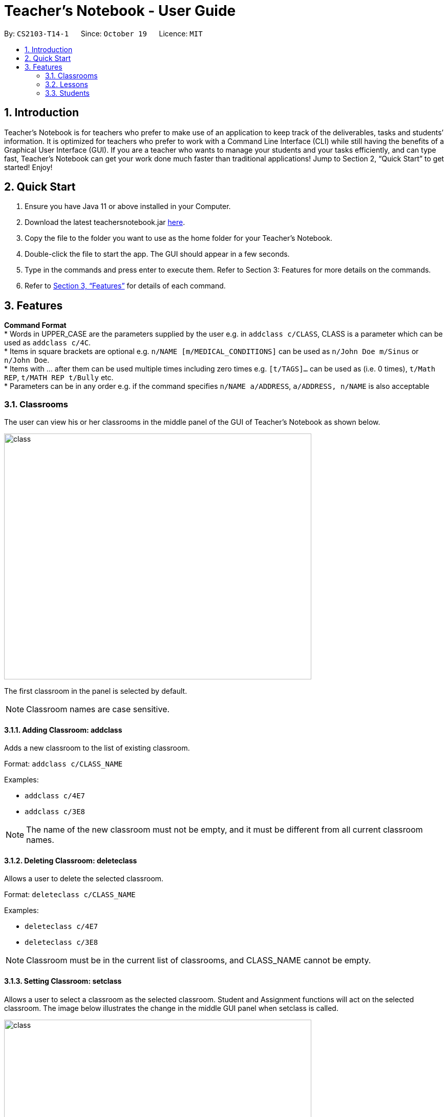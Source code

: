 = Teacher’s Notebook - User Guide
:site-section: UserGuide
:toc:
:toc-title:
:toc-placement: preamble
:sectnums:
:imagesDir: images
:stylesDir: stylesheets
:xrefstyle: full
:experimental:
ifdef::env-github[]
:tip-caption: :bulb:
:note-caption: :information_source:
endif::[]
:repoURL: https://github.com/AY1920S1-CS2103-T14-1/main


By: `CS2103-T14-1`      Since: `October 19`      Licence: `MIT`

== Introduction

Teacher’s Notebook is for teachers who prefer to make use of an application to keep track of the deliverables,
tasks and students’ information. It is optimized for teachers who prefer to work with a Command Line Interface (CLI) while still having the benefits of a Graphical User Interface (GUI). If you are a teacher who wants to manage your students and your tasks efficiently, and can type fast, Teacher’s Notebook can get your work done much faster than traditional applications! Jump to Section 2, “Quick Start” to get started! Enjoy!

== Quick Start

.  Ensure you have Java 11 or above installed in your Computer.
.  Download the latest teachersnotebook.jar {repoURL}/releases[here].
.  Copy the file to the folder you want to use as the home folder for your Teacher’s Notebook.
.  Double-click the file to start the app. The GUI should appear in a few seconds.
.  Type in the commands and press enter to execute them. Refer to Section 3: Features for more details on the commands.

.  Refer to <<Features>> for details of each command.

[[Features]]
== Features

====
*Command Format* +
* Words in UPPER_CASE are the parameters supplied by the user e.g. in `addclass c/CLASS`, CLASS is a parameter which can be used as `addclass c/4C`. +
* Items in square brackets are optional e.g. `n/NAME [m/MEDICAL_CONDITIONS]` can be used as `n/John Doe m/Sinus` or `n/John Doe`. +
* Items with … after them can be used multiple times including zero times e.g. `[t/TAGS]...` can be used as (i.e. 0 times), `t/Math REP`, `t/MATH REP t/Bully` etc. +
* Parameters can be in any order e.g. if the command specifies `n/NAME a/ADDRESS`, `a/ADDRESS, n/NAME` is also acceptable
====

// tag::classes[]
=== Classrooms
The user can view his or her classrooms in the middle panel of the GUI of Teacher's Notebook as shown below. +

image::class/class2.JPG[class,600,480,pdfwidth=50%,scaledwidth=50%]

The first classroom in the panel is selected by default.

[NOTE]
Classroom names are case sensitive.


==== Adding Classroom: addclass

Adds a new classroom to the list of existing classroom.

Format: `addclass c/CLASS_NAME`

Examples:

* `addclass c/4E7`
* `addclass c/3E8`

[NOTE]
The name of the new classroom must not be empty,
and it must be different from all current classroom names.


==== Deleting Classroom: deleteclass

Allows a user to delete the selected classroom. +

Format: `deleteclass c/CLASS_NAME`

Examples:

* `deleteclass c/4E7`
* `deleteclass c/3E8`

[NOTE]
Classroom must be in the current list of classrooms, and CLASS_NAME cannot be empty.


==== Setting Classroom: setclass

Allows a user to select a classroom as the selected classroom.
Student and Assignment functions will act on the selected classroom.
The image below illustrates the change in
the middle GUI panel when setclass is called.

image::class/setclass.JPG[class,600,480,pdfwidth=50%,scaledwidth=50%]

Format: `setclass c/CLASS_NAME` +

Examples:

* `setclass c/4E7`
* `setclass c/3E8`

[NOTE]
Classroom must be in the current list of classrooms, and classroom name cannot be empty.
// end::classes[]

// tag::lessons[]
=== Lessons
The user can view his or her lessons on the left panel of the GUI of the Teacher's Notebook. +
There are several fields in each lesson as shown below:

* LessonName - Prefix: l/
** LessonNames should be alphanumerical, and cannot be empty.
* StartTime - Prefix: st/
** StartTime should be in the format dd/mm/yyyy hhmm e.g. 12/01/2020 1200
* EndTime - Prefix: et/
** EndTime should be in the format dd/mm/yyyy hhmm e.g. 12/01/2020 1300
* repeat - Prefix: r/
* Day - Prefix: day/
** Day should be an integer between 1-7.

==== Adding: addlesson

Adds a lesson to the lesson list of the notebook, +
feature to repeat lessons will be implemented in v2.0 +
Format: `addlesson l/LESSON st/START_TIME et/ET_TIME:dd/MM/yy HHmm`

Examples:

* `addlesson l/Math 4E7 st/12/01/2020 1200 et/12/01/2020 1300`
* `addlesson l/English 3E8 st/06/01/2020 1200 et/06/01/2020 1300`

==== Editing: editlesson
Edits a lesson at the specific index in the day list of reminder panel. +
Day index represents day in week, e.g. Monday: 1, Tuesday: 2 +
Format: `editlesson LESSON_INDEX day/DAY_INDEX [l/LESSON_NAME] [st/START_TIME] [et/END_TIME]`

Examples:

* `editlesson 1 day/3 l/English 4E2`
* `editlesson 2 day/4 st/05/01/2020 1200 et/05/01/2020 1300`

[NOTE]
The index and day index provided must be valid and at least one field must be edited.

==== Deleting: deletelesson

Deletes a lesson at the specified index in the day list of reminder panel. +
Day index represents day in week, e.g. Monday: 1, Tuesday: 2 +
Format: `deletelesson LESSON_INDEX day/DAY_INDEX`

Examples:

* `deletelesson 1 day/2`
* `deletelesson 3 day/4`

[NOTE]
The index and day index provided must be valid and at least one field must be edited.

==== Finding: findlesson

Finds lessons which match the given keyword. +
Format: `findlesson KEYWORD`

Examples:

* `findlesson Math`
* `findlesson 12:00`

// end::lessons[]

// tag::students[]
=== Students
Students are contained within each classroom. There are several fields in each student as shown below:

* Name - Prefix: n/
** Names must be alphanumerical, and cannot be empty.
* Email - Prefix: e/
** Emails must be in the format alphanumeric@example.com e.g. amanda@example.com, ilovebubbletea@gmail.com
* Phone - Prefix: p/
** Phone numbers must be at least 3 digits, and must only contain digits.
* Address - Prefix: a/
** Address must be alphanumerical, and cannot be empty.
* Parent Phone - Prefix: pp/
** Parent phone numbers must be at least 3 digits, and must only contain digits.
* Medical Conditions - Prefix: m/
** Medical conditions must be alphanumerical. This is an optional field.
* Tags - Prefix: t/
** Tags must be alphanumerical. This is an optional field that can be used multiple times.
* DisplayPicture - Prefix: none
** Display pictures must be in PNG file format. A default display picture is set for each student.

==== Adding Student: addstudent

Adds a student to the student list of the current class. +
Format: `addstudent n/NAME e/EMAIL p/PHONE a/ADDRESS pp/PARENT_PHONE [m/MEDICAL_CONDITIONS]... [t/TAG]...`

Examples:

* `addstudent n/John Doe e/johndoe@gmail.com p/81930042 a/Jurong East Avenue 3 Blk 639 #12-02 pp/84295512 m/Sinus`
* `addstudent n/Jane Doe e/janedoe@hotmail.com p/91823051 a/Tampinese Avenue 5 Blk 772 #02-84 pp/99811241 t/PE Rep t/Naughty`

==== Editing Student: editstudent

Edits a student at the specified index in the student list of the current class. +
Format: `editstudent STUDENT_INDEX [n/NAME] [p/PHONE] [e/EMAIL] [a/ADDRESS] [pp/PARENT_PHONE] [m/MEDICAL_CONDITIONS], [t/TAG]...`

Examples:

* `editstudent 2 p/98510293 e/jonathan@example.com`
* `editstudent 4 n/Xavier Lim`

[NOTE]
The index provided must be valid (is an integer and exists in the student list) and at least one field must be edited. If the list has been filtered through the Finding Student command, the index provided corresponds to the index on the filtered list.

==== Deleting Student: deletestudent

Deletes a student at the specified index in the student list of the current class. +
Format: `deletestudent STUDENT_INDEX`

Example:

* `deletestudent 5`

[NOTE]
The index provided must be valid (is an integer and exists in the student list) If the list has been filtered through the Finding Student command, the index provided corresponds to the index on the filtered list.

==== Listing Students: liststudents

Lists all the students in the current classroom.
Format: `liststudents`

==== Finding Student: findstudent

Find students whose name matches a given keyword in the current classroom. +
Format: `findstudent STUDENT_NAME`

Examples:

* `findstudent John Doe`
* `findstudent Jane Doe`

//tag::upload[]
==== Uploading: upload

Allows a user to upload a PNG/JPG file to set the display picture of the student at the specified index in the student list of the current class. +
Upon entering the command, a window will popup as shown below:

image::upload/upload_1.JPG[500,480,pdfwidth=50%,scaledwidth=50%]

And the user will be prompted to select a PNG/JPG file from their computer to set as the new display picture of the student. +
The user may cancel the upload operation by clicking on cancel in the window that pops up. +

Format: `upload STUDENT_INDEX`

Example:

* `upload 3`

<<<<<<< HEAD
[WARNING]
The index provided must be valid and the directory of the image uploaded is assumed to not change.
If the image is moved or deleted after it is set as the display picture, the display picture will be empty when the user starts up Teacher's Notebook.
=======
[NOTE]
The index provided must be valid (is an integer and exists in the student list). If the list has been filtered through the Finding Student command, the index provided corresponds to the index on the filtered list.
The directory of the image uploaded is assumed to not change. If the image is moved or deleted after it is set as the display picture, the display picture will be empty when the user starts up Teacher's Notebook.
>>>>>>> 7d5f01e0143aaaa20af9a838f48946582c551357

==== Resetting display picture

Resets the display picture of the student to the default.

Format: resetdisplaypic

Example:

* `resetdisplaypic`

// end::upload[]

// end::students[]

// tag::assignments[]
=== Assignments

Assignments are contained within each class. There are two fields in each assignment as shown below:

* Name - Prefix: as/
** Names must be alphanumerical, and cannot be empty.
* Deadline - Prefix: d/
** Deadlines must be in the format dd/MM/yyyy HHmm, and later than the current date and time e.g. 01/12/19 0000, 25/12/19 2359


==== Adding Assignment: addassignment

Adds an assignment to the assignment list of the current class. +
Format: `addassignment as/ASSIGNMENT d/DEADLINE:dd/MM/yyyy HHmm`

Examples:

* `addassignment as/Math Test d/29/11/2020 1400`
* `addassignment as/English Test 2 d/30/11/2020 1400`

==== Editing Assignment: editassignment

Edits an assignment at the specified index in the student list of the current class. +
Format: `editassignment ASSIGNMENT_INDEX [as/ASSIGNMENT_NAME] [d/ASSIGNMENT_DEADLINE]`

Examples:

* `editassignment 1 as/English Test d/29/11/2020 1400`
* `editassignment 1 as/Math Test d/29/11/2020 1600`

[NOTE]
The index provided must be valid (is an integer and exists in the assignment list) and at least one field must be edited. If the list has been filtered through the Finding Assignment command, the index provided corresponds to the index on the filtered list.

==== Deleting: deleteassignment

Deletes an assignment at the specified index in the assignment list of the current class. +
Format: `deleteassignment ASSIGNMENT_INDEX`

Example:

* `deleteassignment 1`

[NOTE]
The index provided must be valid (is an integer and exists in the assignment list). If the list has been filtered through the Finding Assignment command, the index provided corresponds to the index on the filtered list.

==== Listing Assignments: listassignments

Lists all the assignments in the assignment list
    Format: `listassignments`

==== Finding Assignment: findstudent

Find assignments whose name matches a given keyword in the current classroom. +
Format: `findassignment ASSIGNMENT_NAME`

Examples:

* `findassignment Math`
* `findassignment Test`

[NOTE]
The keyword is not case-sensitive, so as to provide ease of use for the user.

==== Updating Grades: grades

Updates the grades of the assignment identified by the index number of the assignment list of the current classroom +
This can be done for all students simultaneously or for a particular student. +
Format (All Students): `as/ASSIGNMENT_INDEX g/GRADE GRADE ... GRADE` +
Format (One Student): `as/ASSIGNMENT_INDEX s/STUDENT_INDEX g/GRADE` +

Examples:

* `grades as/1 g/10 20 30 40`
* `grades as/1 s/1 g/10`

[NOTE]
Grades must be an integer from 0 to 100, and ASSIGNMENT_INDEX must be valid (check above for definition of valid ASSIGNMENT_INDEX). For the All Students variant, the number of grades input must be equal to the total number of students in the classroom. For the One Student variant, the STUDENT_INDEX must be valid. +
The default grades of all students is "Not Submitted". Once there are no longer any "Not Submitted" grades belonging to the assignment, the assignment is marked as completed +
When a student is added, each uncompleted assignment will include the new student with the grade "Not Submitted" +
When a student is added, each completed assignment will include the new student with the grade "Late to the party". This distinguishes the whether the student was added before or after the assignment was marked (completed) by the user, and it would be unfair to expect a new student to submit work that was assigned before he/she joined the classroom.

// tag::get[]
==== Get Grades: getgrades

Gets all the grades of the chosen student index in the current classroom. +
The command result will show all the grades of the specified student. +
Format: `getgrades STUDENT_INDEX`

Example:

* `getgrades 1`

==== Get Unsubmitted Assignments: getunsubmitted

Gets all the unsubmitted assignments in the current classroom. +
The command result will unsubmitted assignments with the corresponding student names. +
Format: `getunsubmitted`

// end::get[]
// end::assignments[]

// tag::userfriendly[]
=== User-Friendly Features

The features here do not necessarily contribute directly to a teacher's everyday job, but improve the usability
of Teacher's Notebook and make using the application a more forgiving, painless and seamless experience. +

==== Autocomplete

Allows a user to toggle through suggestions that guess at what command the user wants to type in. +
Upon typing any letters that resemble commands, a popup menu will appear as shown below:

image::autocorrect/autocomplete2.jpg[auto,500,480,pdfwidth=50%,scaledwidth=50%]

Usage:

`SHIFT + Arrow DOWN` and `SHIFT + Arrow UP` Keys to toggle between autocomplete suggestions +
`CTRL` Key to choose the first autocomplete suggestion, or turn AutoComplete on if it is turned off. +
`ESC` Key to close the autocomplete suggestions and turn off AutoComplete. +

[NOTE]
To facilitate the user learning the long and possibly tedious commands,
the AutoComplete popup menu does not hide when a user's input greater than 6 characters does not match any command.
This is why even if the input matches the suggestion, the matching part of the
suggestion is not highlighted past 6 characters.
6 characters is an arbitrary value and will be improved upon in future releases, and
with user feedback.

==== History

Allows a user to toggle through their previously entered commands,
regardless of whether the command was successful.

[IMPORTANT]
It is likely that autocomplete and history will clash, as both use the arrow keys.
We recommend that you turn the autocomplete feature off (`ESC` key) before using the
history feature.

Usage:

`Arrow UP and DOWN` Key to toggle through previous commands +

// tag::undoredo[]
==== Undo/Redo: Undo/Redo

Restores the database to the state before the previous undoable command was executed.

[NOTE] Undoable commands are commands that modify the database's content: `add`, `delete`
`edit`, `clear`, `upload`.

Undo/redo cannot, however, undo actions made during previous activation of Teacher's Notebook. +
This is to say, once the application is closed, all actions done cannot be undone. +

Usage:

Enter `undo` or `redo` +

Examples:

* `deletestudent 1` + `undo` (reverses the `delete 1` command) +
`redo` (applies the delete command again) +

* `liststudents` + `undo` (Error message pops up, no )



// end::undoredo[]

==== Help

Triggers a popup window with a link to the user guide.

Usage:

Enter `help` +

==== Clear

Clears all data from the notebook. If triggered erroneously, the undo command can be used to reclaim all data.

Usage:

Enter `clear` to clear all data +

==== Exit

Exits the application and stops all teacher's notebook processes. +

Usage:

Enter `exit` +

// end::userfriendly[]


== Additional Features Coming in V2.0

//tag::reminders_for_assignments[]

=== Reminders for Assignments [coming in v2.0]

Assignments can be added to the reminders for the notebook, where users will be alerted when the deadline is up for assignments. +
Once the deadline is over, the assignments will be removed from the reminder panel, but will remain in the assignment list for future reference. +
This will give teachers a clearer idea of what they need to do in the reminder panel beyond just lessons.

//end::reminders_for_assignments[]

//tag::statistics[]

=== Statistics for Assignments [coming in v2.0]

Calculates the statistics for the chosen assignment for each classroom - Average, Median, 25th / 75th percentile etc. +
This will give teachers a clearer idea of how each classroom as a whole is doing. +
Format: `getstats ASSIGNMENT_INDEX`

//end::statistics[]

== FAQ

[qanda]
How do I transfer my data from the current notebook to another computer?::
    Copy the teachernotebook.json file from your current computer, and paste it in a /data folder in your other computer's directory where teachernotebook.jar is at.

== Command Summary

* Add Class: `addclass c/CLASS_NAME` +
e.g. `addclass c/4E3`
* Delete Class: `deleteclass c/CLASS_NAME` +
e.g. `deleteclass c/4E3`
* Set Class: `setclass c/CLASS_NAME` +
e.g. `setclass c/4C3`
* Add Lesson: `l/LESSON st/START_TIME et/ET_TIME:dd/MM/yy HHmm` +
e.g. `addlesson l/Math 4E7 st/12/01/2020 1200 et/12/01/2020 1300`
* Edit Lesson: `editlesson LESSON_INDEX day/DAY_INDEX [l/LESSON_NAME] [st/START_TIME] [et/END_TIME]` +
e.g `editlesson 2 day/4 st/05/01/2020 1200 et/05/01/2020 1300`
* Delete Lesson: `deletelesson LESSON_INDEX day/DAY_INDEX` +
e.g. `deletelesson 1 day/2`
* Find Lesson: `findlesson KEYWORD` +
e.g. `findlesson Math`
* Add Student: `addstudent n/NAME e/EMAIL p/PHONE a/ADDRESS pp/PARENT_PHONE [m/MEDICAL_CONDITIONS]... [t/TAG]...` +
e.g. `addstudent n/John Doe e/johndoe@gmail.com p/81930042 a/Jurong East Avenue 3 Blk 639 #12-02 pp/84295512 m/Sinus`
* Edit Student: `editstudent STUDENT_INDEX [n/NAME] [p/PHONE] [e/EMAIL] [a/ADDRESS] [pp/PARENT_PHONE] [m/MEDICAL_CONDITIONS], [t/TAG]...` +
e.g. `editstudent 2 p/98510293`
* Delete Student: `deletestudent STUDENT_INDEX` +
e.g. `deletestudent 3`
* Upload: `upload STUDENT_INDEX` +
e.g. `upload 2`
* List Students: `liststudents`
* Find Student: `findstudent STUDENT_NAME` +
e.g. `findstudent John Doe`
* Reset Display Picture: `resetdisplaypic`
* Add Assignment: `addassignment as/ASSIGNMENT d/DEADLINE:dd/MM/yyyy HHmm` +
e.g. `addassignment as/Math Test d/29/11/2020 1400`
* Edit Assignment: `editassignment ASSIGNMENT_INDEX [as/ASSIGNMENT_NAME] [d/ASSIGNMENT_DEADLINE]` +
e.g. `editassignment 1 as/English Test d/29/11/2020 1400`
* Delete Assignment: `deleteassignment ASSIGNMENT_INDEX` +
e.g. `deleteassignment 1`
* List Assignments: `listassignments`
* Find Assignment: `findassignment ASSIGNMENT_NAME` +
e.g. `findassignment Math`
* Update Grades: +
Format (All Students): `as/ASSIGNMENT_INDEX g/GRADE GRADE ... GRADE` +
Format (One Student): `as/ASSIGNMENT_INDEX s/STUDENT_INDEX g/GRADE` +
e.g. `grades as/1 g/10 20 30 40` +
e.g. `grades as/1 s/1 g/10`
* Get Grades: `getgrades STUDENT_INDEX` +
e.g. `getgrades 1`
* Get Unsubmitted Assignments: `getunsubmitted`
* Undo Action: `undo`
* Redo Action: `redo`
* Clear Data: `clear`
* Bring up help window: `help`
* Exit the application: `exit`


